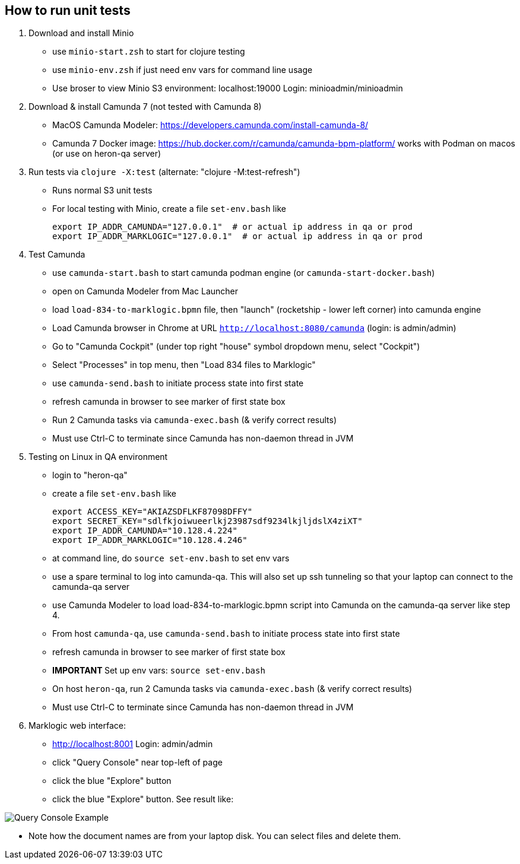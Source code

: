
## How to run unit tests

1. Download and install Minio
  - use `minio-start.zsh` to start for clojure testing
  - use `minio-env.zsh` if just need env vars for command line usage
  - Use broser to view Minio S3 environment:  localhost:19000          Login: minioadmin/minioadmin

2. Download & install Camunda 7 (not tested with Camunda 8)
  - MacOS Camunda Modeler:      https://developers.camunda.com/install-camunda-8/
  - Camunda 7 Docker image:     https://hub.docker.com/r/camunda/camunda-bpm-platform/ 
        works with Podman on macos
        (or use on heron-qa server)

3. Run tests via `clojure -X:test` (alternate: "clojure -M:test-refresh")
  - Runs normal S3 unit tests

- For local testing with Minio, create a file `set-env.bash` like

        export IP_ADDR_CAMUNDA="127.0.0.1"  # or actual ip address in qa or prod
        export IP_ADDR_MARKLOGIC="127.0.0.1"  # or actual ip address in qa or prod


4. Test Camunda
  - use `camunda-start.bash` to start camunda podman engine (or `camunda-start-docker.bash`)
  - open on Camunda Modeler from Mac Launcher
  - load `load-834-to-marklogic.bpmn` file, then "launch" (rocketship - lower left corner) into camunda engine
  - Load Camunda browser in Chrome at URL  `http://localhost:8080/camunda`  (login: is admin/admin)
  - Go to "Camunda Cockpit" (under top right "house" symbol dropdown menu, select "Cockpit")
  - Select "Processes" in top menu, then "Load 834 files to Marklogic"
  - use `camunda-send.bash` to initiate process state into first state
  - refresh camunda in browser to see marker of first state box
  - Run 2 Camunda tasks via `camunda-exec.bash` (& verify correct results)
  - Must use Ctrl-C to terminate since Camunda has non-daemon thread in JVM

5. Testing on Linux in QA environment
  - login to "heron-qa"
- create a file `set-env.bash` like

      export ACCESS_KEY="AKIAZSDFLKF87098DFFY"
      export SECRET_KEY="sdlfkjoiwueerlkj23987sdf9234lkjljdslX4ziXT"
      export IP_ADDR_CAMUNDA="10.128.4.224"
      export IP_ADDR_MARKLOGIC="10.128.4.246"

  - at command line, do `source set-env.bash` to set env vars
  - use a spare terminal to log into camunda-qa. This will also set up ssh tunneling so that
        your laptop can connect to the camunda-qa server
  - use Camunda Modeler to load load-834-to-marklogic.bpmn script into Camunda on the camunda-qa server like step 4.
  - From host `camunda-qa`, use `camunda-send.bash` to initiate process state into first state
  - refresh camunda in browser to see marker of first state box
  - ***** IMPORTANT ***** Set up env vars:  `source set-env.bash`
  - On host `heron-qa`, run 2 Camunda tasks via `camunda-exec.bash` (& verify correct results)
  - Must use Ctrl-C to terminate since Camunda has non-daemon thread in JVM

6. Marklogic web interface:
- http://localhost:8001      Login: admin/admin
- click "Query Console" near top-left of page
- click the blue "Explore" button
- click the blue "Explore" button. See result like:

image::resources/images/snap01.png[Query Console Example]

- Note how the document names are from your laptop disk. You can select files and delete them.

